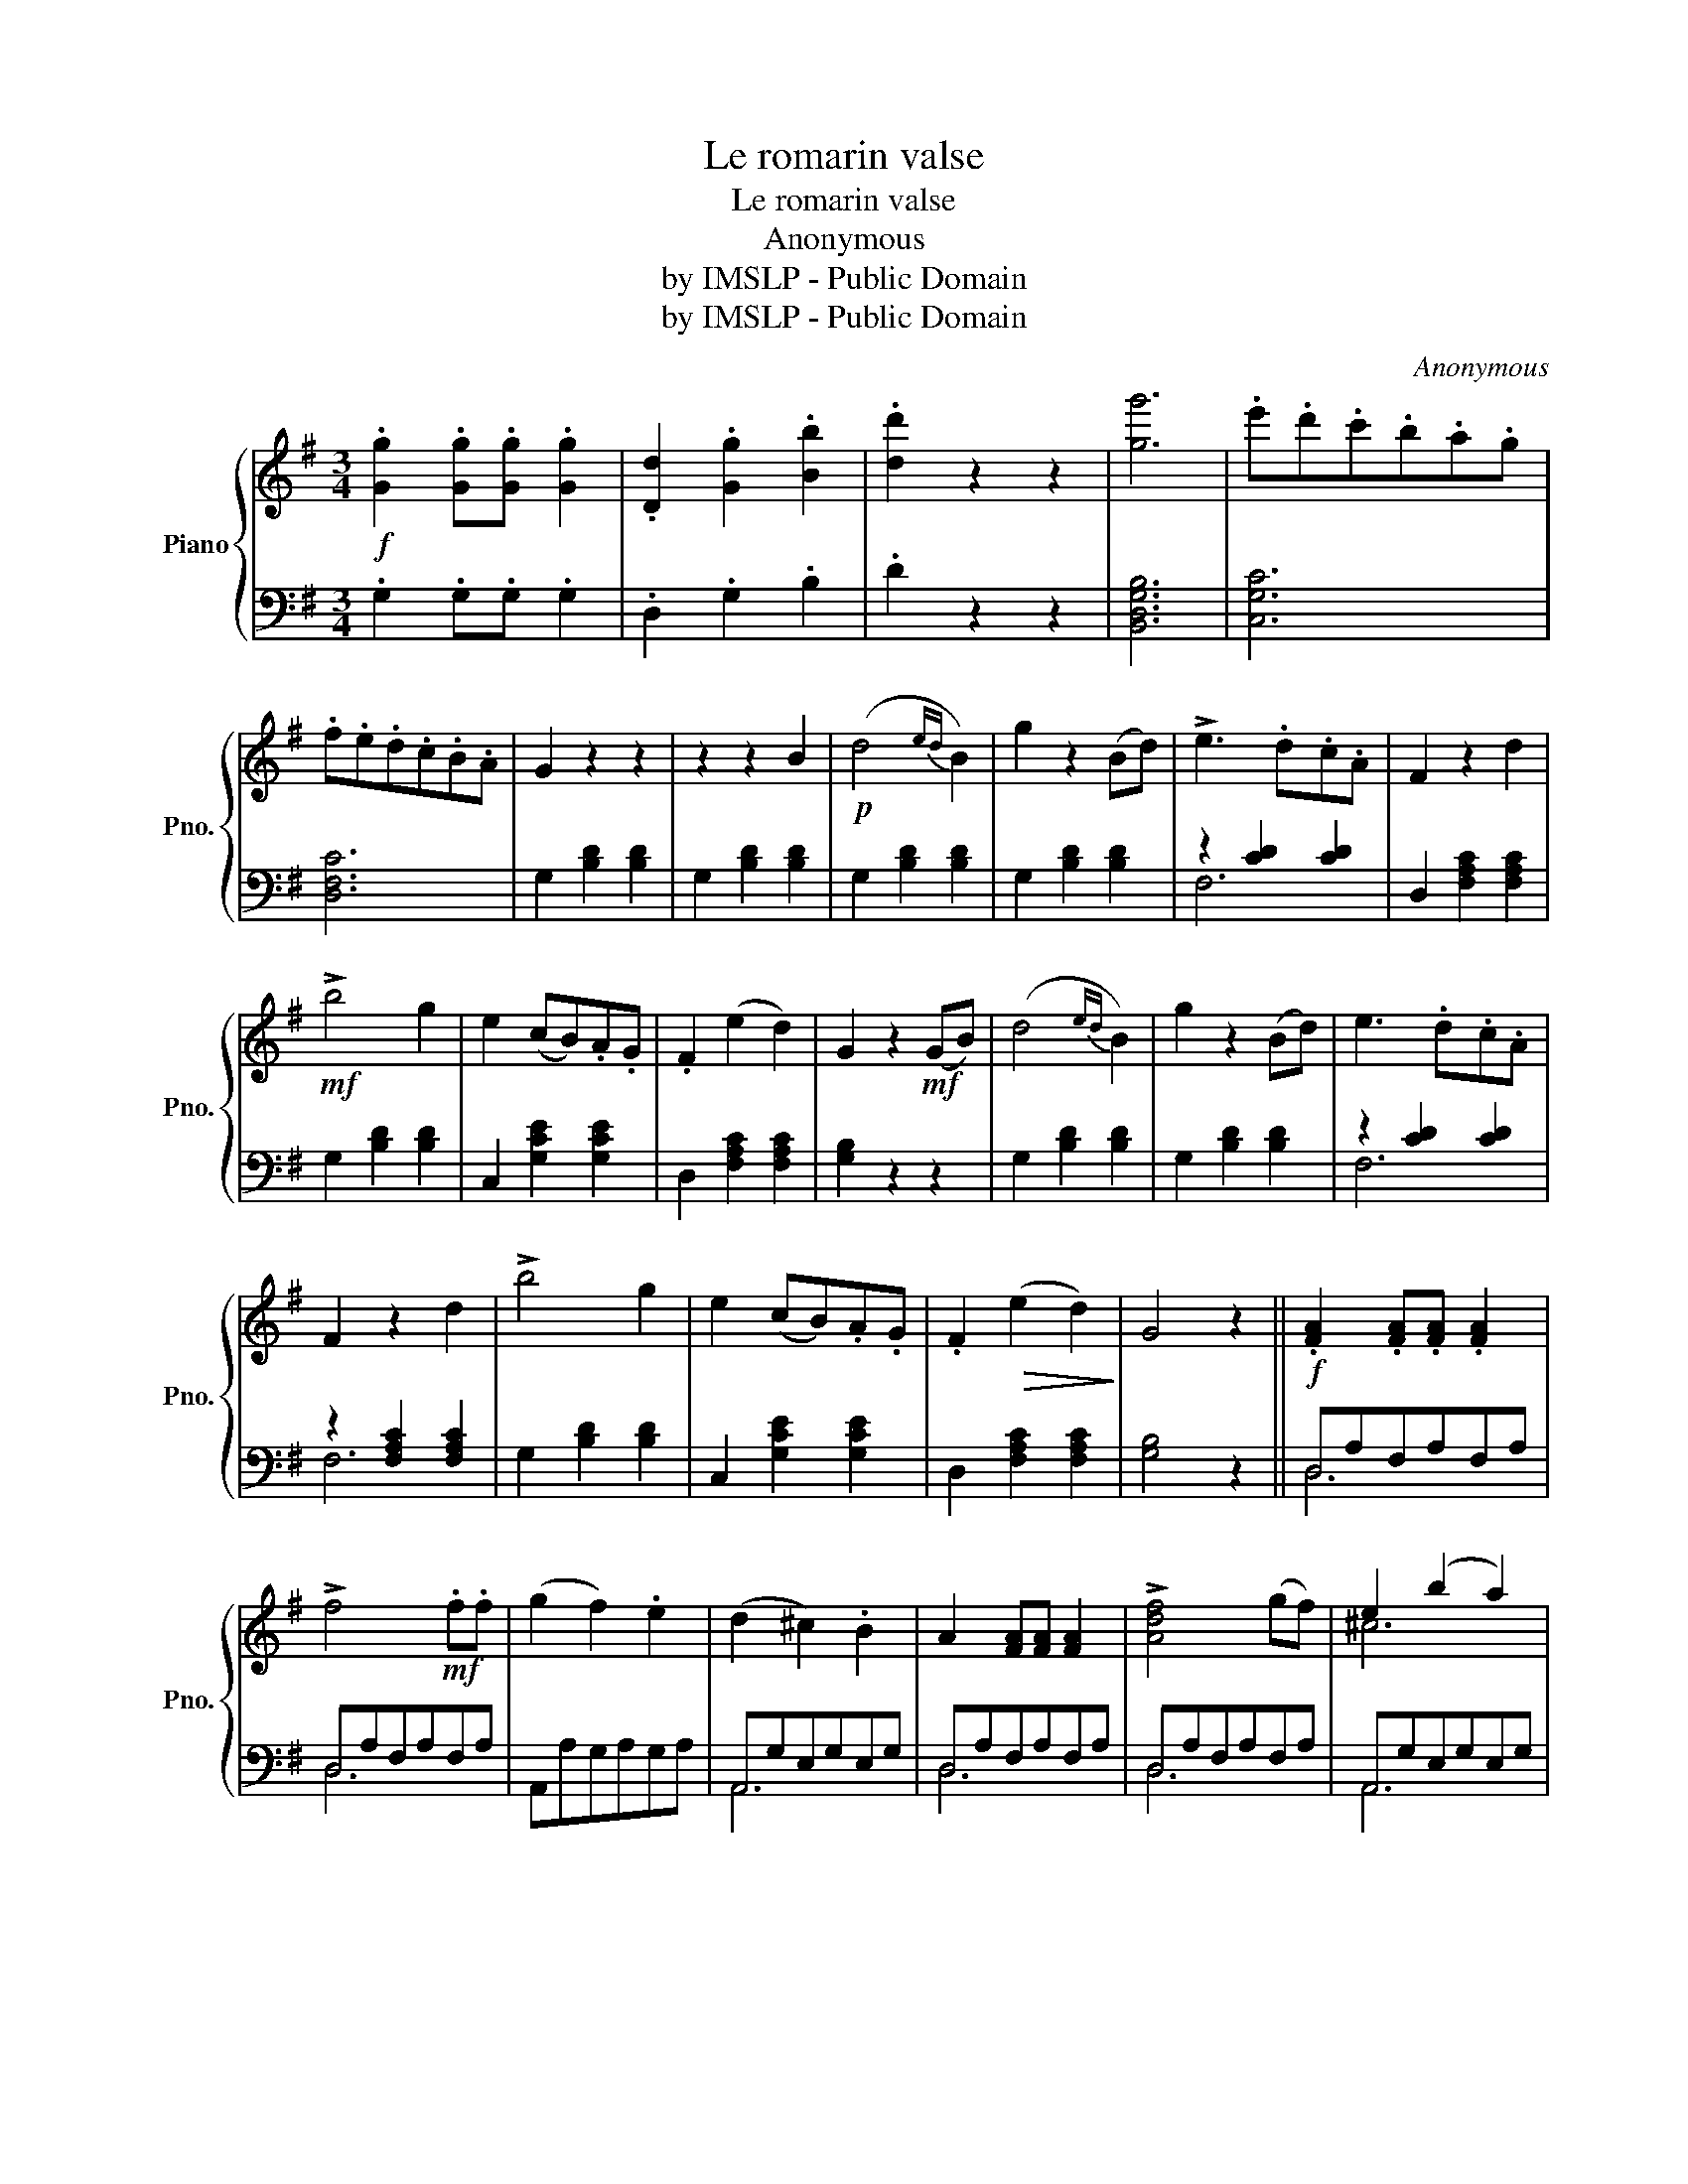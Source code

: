 X:1
T:Le romarin valse
T: Le romarin valse 
T:Anonymous
T:by IMSLP - Public Domain
T:by IMSLP - Public Domain
C:Anonymous
Z:by IMSLP - Public Domain
%%score { ( 1 4 ) | ( 2 3 ) }
L:1/8
M:3/4
K:G
V:1 treble nm="Piano" snm="Pno."
V:4 treble 
V:2 bass 
V:3 bass 
V:1
!f! .[Gg]2 .[Gg].[Gg] .[Gg]2 | .[Dd]2 .[Gg]2 .[Bb]2 | .[dd']2 z2 z2 | [gg']6 | .e'.d'.c'.b.a.g | %5
 .f.e.d.c.B.A | G2 z2 z2 | z2 z2 B2 |!p! (d4{ed} B2) | g2 z2 (Bd) | !>!e3 .d.c.A | F2 z2 d2 | %12
!mf! !>!b4 g2 | e2 (cB).A.G | .F2 (e2 d2) | G2 z2!mf! (GB) | (d4{ed} B2) | g2 z2 (Bd) | e3 .d.c.A | %19
 F2 z2 d2 | !>!b4 g2 | e2 (cB).A.G | .F2!>(! (e2 d2)!>)! | G4 z2 ||!f! .[FA]2 .[FA].[FA] .[FA]2 | %25
 !>!f4!mf! .f.f | (g2 f2) .e2 | (d2 ^c2) .B2 | A2 [FA][FA] [FA]2 | !>![Adf]4 (gf) | e2 (b2 a2) | %31
 d4 z2 :|!p! .D2 .E2 .F2 | .G2 .A2 .B2 | d2 dd (d2 |!>(! b6)!>)! | c'2 aa a2 | c'4 b2 | a2 e2 f2 | %39
 g4 z2 | .[Dd]2 .[Ee]2 .[Ff]2 | .[Gg]2 .[Aa]2 .[Bb]2 | [dd']2 [dd'][dd'] [dd']2 |!>(! [Bb]6!>)! | %44
 c'2 aa a2 |!>(! (c'4 f2)!>)! | (gfgbaf) | g4 z2!fine! ||!mf! [FA]2 [FA][FA] [FA]2 | A2 F2 D2 | %50
 [Bd]2 [Bd][Bd] [Bd]2 | d2 B2 G2 | E4 E2 | E2 F2 G2 | A3 .B.A.G | .F2 .D2 (df) | a2 aa a2 | %57
 a2 f2 d2 |!>(! [dd']6!>)! |!>(! [Bb]6!>)! | .[Aa]2 .[Bb]2 .[^c^c']2 | .[dd']2 .[ee']2 .[ff']2 | %62
 [gg']2 [Bb]2 [^c^c']2 | [dd']4 z2 | .D2 .E2 .F2 | .G2 .A2 .B2 | [Bd]2 [Bd][Bd] [Bd]2 | [Bb]6- | %68
 [Bb]2 .a.a a2 | (!>!c'4 f2) | (g!f!fgbaf) | g4 z2!D.C.! |] %72
V:2
 .G,2 .G,.G, .G,2 | .D,2 .G,2 .B,2 | .D2 z2 z2 | [B,,D,G,B,]6 | [C,G,C]6 | [D,F,C]6 | %6
 G,2 [B,D]2 [B,D]2 | G,2 [B,D]2 [B,D]2 | G,2 [B,D]2 [B,D]2 | G,2 [B,D]2 [B,D]2 | z2 [CD]2 [CD]2 | %11
 D,2 [F,A,C]2 [F,A,C]2 | G,2 [B,D]2 [B,D]2 | C,2 [G,CE]2 [G,CE]2 | D,2 [F,A,C]2 [F,A,C]2 | %15
 [G,B,]2 z2 z2 | G,2 [B,D]2 [B,D]2 | G,2 [B,D]2 [B,D]2 | z2 [CD]2 [CD]2 | z2 [F,A,C]2 [F,A,C]2 | %20
 G,2 [B,D]2 [B,D]2 | C,2 [G,CE]2 [G,CE]2 | D,2 [F,A,C]2 [F,A,C]2 | [G,B,]4 z2 || D,A,F,A,F,A, | %25
 D,A,F,A,F,A, | A,,A,G,A,G,A, | A,,G,E,G,E,G, | D,A,F,A,F,A, | D,A,F,A,F,A, | A,,G,E,G,E,G, | %31
 [D,F,]4 z2 :| G,2 [B,D]2 [B,D]2 | G,2 [B,D]2 [B,D]2 | G,2 [B,D]2 [B,D]2 | G,2 [B,D]2 [B,D]2 | %36
 z2 [F,C]2 [F,C]2 | z2 [F,C]2 [F,C]2 | z2 [A,C]2 [A,C]2 | G,2 [B,D]2 [B,D]2 | G,2 [B,D]2 [B,D]2 | %41
 G,2 [B,D]2 [B,D]2 | G,2 [B,D]2 [B,D]2 | G,2 [B,D]2 [B,D]2 | z2 [F,C]2 [F,C]2 | z2 [F,A,]2 [A,C]2 | %46
 [D,G,B,]2 [D,G,B,]2 [D,F,C]2 | [G,B,]4 z2 || D,2 F,2 A,2 | F,2 D,2 z2 | G,,2 B,,2 D,2 | %51
 B,,2 G,,2 z2 | A,,2 [G,A,^C]2 [G,A,C]2 | A,,2 [G,A,^C]2 [G,A,C]2 | D,2 [F,A,D]2 [F,A,D]2 | %55
 D,2 [F,A,]2 z2 | D,2 [F,A,D]2 [F,A,D]2 | D,2 [F,A,D]2 [F,A,D]2 | G,2 [B,D]2 [B,D]2 | %59
 z2 [C=F]2 [CF]2 | z2 [D^F]2 [DF]2 | z2 [DF]2 [DF]2 | z2 [^CEG]2 [CEG]2 | [DF]4 z2 | %64
 G,2 [B,D]2 [B,D]2 | G,2 [B,D]2 [B,D]2 | G,2 [B,D]2 [B,D]2 | G,2 [B,D]2 [B,D]2 | z2 [F,C]2 [F,C]2 | %69
 z2 [F,A,]2 [A,C]2 | [D,G,B,] z [D,G,B,] z [D,A,C] z | [G,B,]4 z2 |] %72
V:3
 x6 | x6 | x6 | x6 | x6 | x6 | x6 | x6 | x6 | x6 | F,6 | x6 | x6 | x6 | x6 | x6 | x6 | x6 | F,6 | %19
 F,6 | x6 | x6 | x6 | x6 || D,6 | D,6 | x6 | A,,6 | D,6 | D,6 | A,,6 | x6 :| x6 | x6 | x6 | x6 | %36
 D,6 | D,6 | D,6 | x6 | x6 | x6 | x6 | x6 | D,6 | D,6 | x6 | x6 || x6 | x6 | x6 | x6 | x6 | x6 | %54
 x6 | x6 | x6 | x6 | x6 | ^G,6 | A,6 | A,6 | A,6 | x6 | x6 | x6 | x6 | x6 | D,6 | D,6 | x6 | x6 |] %72
V:4
 x6 | x6 | x6 | x6 | x6 | x6 | x6 | x6 | x6 | x6 | x6 | x6 | x6 | x6 | x6 | x6 | x6 | x6 | x6 | %19
 x6 | x6 | x6 | x6 | x6 || x6 | x6 | x6 | x6 | x6 | x6 | ^c6 | x6 :| x6 | x6 | x6 | x6 | x6 | x6 | %38
 x6 | x6 | x6 | x6 | x6 | x6 | x6 | x6 | x6 | x6 || x6 | x6 | x6 | x6 | x6 | x6 | x6 | x6 | x6 | %57
 x6 | x6 | x6 | x6 | x6 | x6 | x6 | x6 | x6 | x6 | x6 | x6 | x6 | x6 | x6 |] %72

